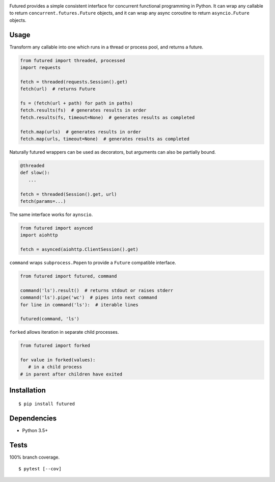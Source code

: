 .. image:: https://img.shields.io/pypi/v/futured.svg
   :target: https://pypi.python.org/pypi/futured/
.. image:: https://img.shields.io/pypi/pyversions/futured.svg
.. image:: https://img.shields.io/pypi/status/futured.svg
.. image:: https://img.shields.io/travis/coady/futured.svg
   :target: https://travis-ci.org/coady/futured
.. image:: https://img.shields.io/codecov/c/github/coady/futured.svg
   :target: https://codecov.io/github/coady/futured

Futured provides a simple consistent interface for concurrent functional programming in Python.
It can wrap any callable to return ``concurrent.futures.Future`` objects,
and it can wrap any async coroutine to return ``asyncio.Future`` objects.

Usage
=========================
Transform any callable into one which runs in a thread or process pool, and returns a future.

.. code-block:: python

   from futured import threaded, processed
   import requests

   fetch = threaded(requests.Session().get)
   fetch(url)  # returns Future

   fs = (fetch(url + path) for path in paths)
   fetch.results(fs)  # generates results in order
   fetch.results(fs, timeout=None)  # generates results as completed

   fetch.map(urls)  # generates results in order
   fetch.map(urls, timeout=None)  # generates results as completed

Naturally futured wrappers can be used as decorators,
but arguments can also be partially bound.

.. code-block:: python

   @threaded
   def slow():
      ...

   fetch = threaded(Session().get, url)
   fetch(params=...)

The same interface works for ``aynscio``.

.. code-block:: python

   from futured import asynced
   import aiohttp

   fetch = asynced(aiohttp.ClientSession().get)

``command`` wraps ``subprocess.Popen`` to provide a ``Future`` compatible interface.

.. code-block:: python

   from futured import futured, command

   command('ls').result()  # returns stdout or raises stderr
   command('ls').pipe('wc')  # pipes into next command
   for line in command('ls'):  # iterable lines

   futured(command, 'ls')

``forked`` allows iteration in separate child processes.

.. code-block:: python

   from futured import forked

   for value in forked(values):
      # in a child process
   # in parent after children have exited

Installation
=========================
::

   $ pip install futured

Dependencies
=========================
* Python 3.5+

Tests
=========================
100% branch coverage. ::

   $ pytest [--cov]
